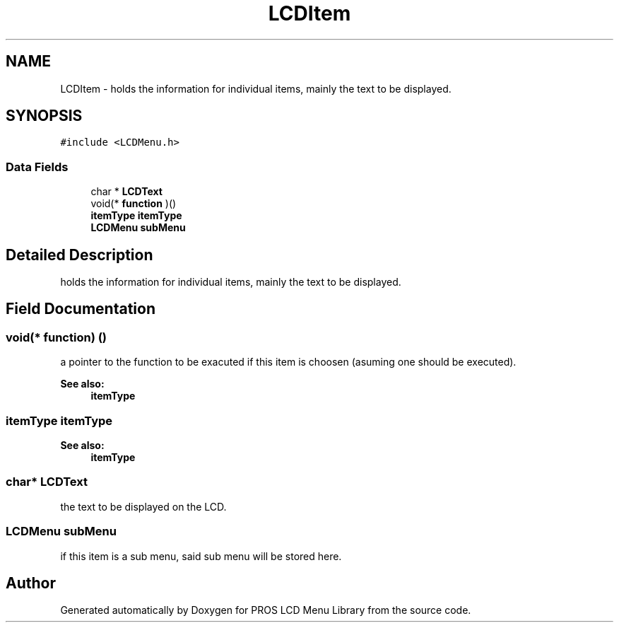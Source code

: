 .TH "LCDItem" 3 "Wed Dec 21 2016" "PROS LCD Menu Library" \" -*- nroff -*-
.ad l
.nh
.SH NAME
LCDItem \- holds the information for individual items, mainly the text to be displayed\&.  

.SH SYNOPSIS
.br
.PP
.PP
\fC#include <LCDMenu\&.h>\fP
.SS "Data Fields"

.in +1c
.ti -1c
.RI "char * \fBLCDText\fP"
.br
.ti -1c
.RI "void(* \fBfunction\fP )()"
.br
.ti -1c
.RI "\fBitemType\fP \fBitemType\fP"
.br
.ti -1c
.RI "\fBLCDMenu\fP \fBsubMenu\fP"
.br
.in -1c
.SH "Detailed Description"
.PP 
holds the information for individual items, mainly the text to be displayed\&. 
.SH "Field Documentation"
.PP 
.SS "void(* function) ()"
a pointer to the function to be exacuted if this item is choosen (asuming one should be executed)\&.
.PP
\fBSee also:\fP
.RS 4
\fBitemType\fP 
.RE
.PP

.SS "\fBitemType\fP \fBitemType\fP"

.PP
\fBSee also:\fP
.RS 4
\fBitemType\fP 
.RE
.PP

.SS "char* LCDText"
the text to be displayed on the LCD\&. 
.SS "\fBLCDMenu\fP subMenu"
if this item is a sub menu, said sub menu will be stored here\&. 

.SH "Author"
.PP 
Generated automatically by Doxygen for PROS LCD Menu Library from the source code\&.
